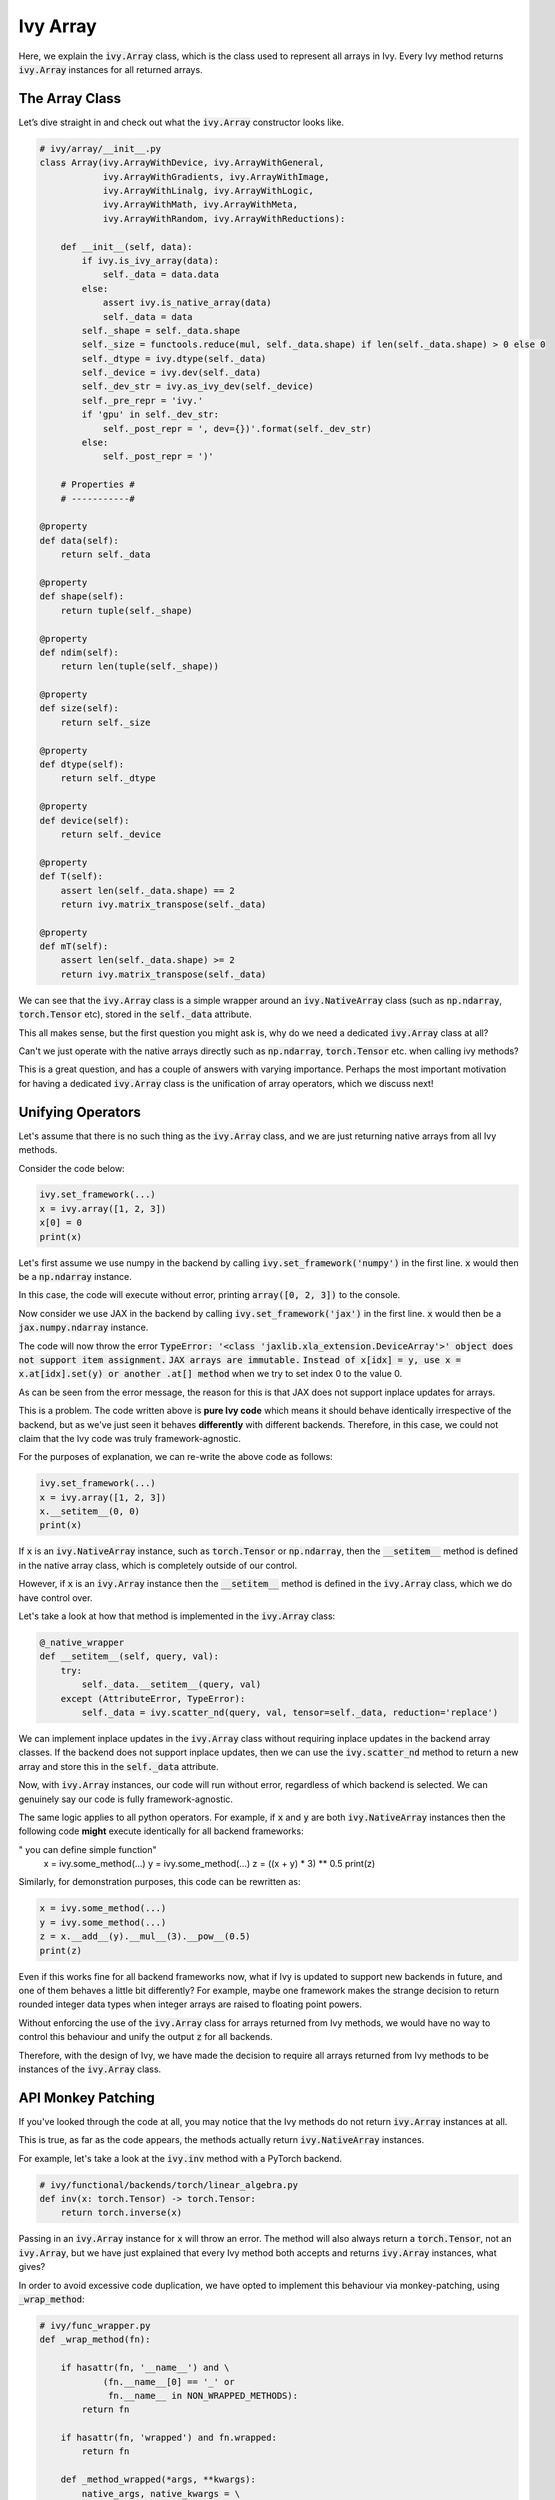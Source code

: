 Ivy Array
=========

Here, we explain the :code:`ivy.Array` class, which is the class used to represent all arrays in Ivy. Every Ivy method
returns :code:`ivy.Array` instances for all returned arrays.

The Array Class
---------------

Let’s dive straight in and check out what the :code:`ivy.Array` constructor looks like.

.. code-block:: python

    # ivy/array/__init__.py
    class Array(ivy.ArrayWithDevice, ivy.ArrayWithGeneral,
                ivy.ArrayWithGradients, ivy.ArrayWithImage,
                ivy.ArrayWithLinalg, ivy.ArrayWithLogic,
                ivy.ArrayWithMath, ivy.ArrayWithMeta,
                ivy.ArrayWithRandom, ivy.ArrayWithReductions):

        def __init__(self, data):
            if ivy.is_ivy_array(data):
                self._data = data.data
            else:
                assert ivy.is_native_array(data)
                self._data = data
            self._shape = self._data.shape
            self._size = functools.reduce(mul, self._data.shape) if len(self._data.shape) > 0 else 0
            self._dtype = ivy.dtype(self._data)
            self._device = ivy.dev(self._data)
            self._dev_str = ivy.as_ivy_dev(self._device)
            self._pre_repr = 'ivy.'
            if 'gpu' in self._dev_str:
                self._post_repr = ', dev={})'.format(self._dev_str)
            else:
                self._post_repr = ')'

        # Properties #
        # -----------#

    @property
    def data(self):
        return self._data

    @property
    def shape(self):
        return tuple(self._shape)

    @property
    def ndim(self):
        return len(tuple(self._shape))

    @property
    def size(self):
        return self._size

    @property
    def dtype(self):
        return self._dtype

    @property
    def device(self):
        return self._device

    @property
    def T(self):
        assert len(self._data.shape) == 2
        return ivy.matrix_transpose(self._data)

    @property
    def mT(self):
        assert len(self._data.shape) >= 2
        return ivy.matrix_transpose(self._data)

We can see that the :code:`ivy.Array` class is a simple wrapper around an :code:`ivy.NativeArray` class (such as  :code:`np.ndarray`, :code:`torch.Tensor` etc), stored in the :code:`self._data` attribute.

This all makes sense, but the first question you might ask is, why do we need a dedicated :code:`ivy.Array` class at all?

Can't we just operate with the native arrays directly such as  :code:`np.ndarray`, :code:`torch.Tensor` etc. when calling ivy methods?

This is a great question, and has a couple of answers with varying importance.
Perhaps the most important motivation for having a dedicated :code:`ivy.Array` class is the unification of array operators,
which we discuss next!

Unifying Operators
------------------

Let's assume that there is no such thing as the :code:`ivy.Array` class,
and we are just returning native arrays from all Ivy methods.

Consider the code below:

.. code-block:: python

    ivy.set_framework(...)
    x = ivy.array([1, 2, 3])
    x[0] = 0
    print(x)

Let's first assume we use numpy in the backend by calling :code:`ivy.set_framework('numpy')` in the first line.
:code:`x` would then be a :code:`np.ndarray` instance.

In this case, the code will execute without error, printing :code:`array([0, 2, 3])` to the console.

Now consider we use JAX in the backend by calling :code:`ivy.set_framework('jax')` in the first line.
:code:`x` would then be a :code:`jax.numpy.ndarray` instance.

The code will now throw the error :code:`TypeError: '<class 'jaxlib.xla_extension.DeviceArray'>' object does not support item assignment.` :code:`JAX arrays are immutable.` :code:`Instead of x[idx] = y, use x = x.at[idx].set(y) or another .at[] method` when we try to set index 0 to the value 0.

As can be seen from the error message, the reason for this is that JAX does not support inplace updates for arrays.

This is a problem. The code written above is **pure Ivy code** which means it should behave identically irrespective of the backend, but as we've just seen it behaves **differently** with different backends.
Therefore, in this case, we could not claim that the Ivy code was truly framework-agnostic.

For the purposes of explanation, we can re-write the above code as follows:

.. code-block:: python

    ivy.set_framework(...)
    x = ivy.array([1, 2, 3])
    x.__setitem__(0, 0)
    print(x)

If :code:`x` is an :code:`ivy.NativeArray` instance, such as :code:`torch.Tensor` or :code:`np.ndarray`,
then the :code:`__setitem__` method is defined in the native array class, which is completely outside of our control.

However, if :code:`x` is an :code:`ivy.Array` instance then the :code:`__setitem__` method is defined in the :code:`ivy.Array` class, which we do have control over.

Let's take a look at how that method is implemented in the :code:`ivy.Array` class:

.. code-block:: python

    @_native_wrapper
    def __setitem__(self, query, val):
        try:
            self._data.__setitem__(query, val)
        except (AttributeError, TypeError):
            self._data = ivy.scatter_nd(query, val, tensor=self._data, reduction='replace')

We can implement inplace updates in the :code:`ivy.Array` class without requiring inplace updates in the backend array classes.
If the backend does not support inplace updates, then we can use the :code:`ivy.scatter_nd` method to return a new array and store this in the :code:`self._data` attribute.

Now, with :code:`ivy.Array` instances, our code will run without error, regardless of which backend is selected. We can genuinely say our code is fully framework-agnostic.

The same logic applies to all python operators. For example, if :code:`x` and :code:`y` are both :code:`ivy.NativeArray` instances then the following code **might** execute identically for all backend frameworks:

.. code-block:: python
" you can define simple function"
    x = ivy.some_method(...)
    y = ivy.some_method(...)
    z = ((x + y) * 3) ** 0.5
    print(z)

Similarly, for demonstration purposes, this code can be rewritten as:

.. code-block:: python

    x = ivy.some_method(...)
    y = ivy.some_method(...)
    z = x.__add__(y).__mul__(3).__pow__(0.5)
    print(z)

Even if this works fine for all backend frameworks now, what if Ivy is updated to support new backends in future, and one of them behaves a little bit differently?
For example, maybe one framework makes the strange decision to return rounded integer data types when integer arrays are raised to floating point powers.

Without enforcing the use of the :code:`ivy.Array` class for arrays returned from Ivy methods, we would have no way to control this behaviour and unify the output :code:`z` for all backends.

Therefore, with the design of Ivy, we have made the decision to require all arrays returned from Ivy methods to be instances of the :code:`ivy.Array` class.

API Monkey Patching
-------------------

If you've looked through the code at all, you may notice that the Ivy methods do not return :code:`ivy.Array` instances at all.

This is true, as far as the code appears, the methods actually return :code:`ivy.NativeArray` instances.

For example, let's take a look at the :code:`ivy.inv` method with a PyTorch backend.

.. code-block:: python

    # ivy/functional/backends/torch/linear_algebra.py
    def inv(x: torch.Tensor) -> torch.Tensor:
        return torch.inverse(x)

Passing in an :code:`ivy.Array` instance for :code:`x` will throw an error. The method will also always return a :code:`torch.Tensor`, not an :code:`ivy.Array`,
but we have just explained that every Ivy method both accepts and returns :code:`ivy.Array` instances, what gives?

In order to avoid excessive code duplication, we have opted to implement this behaviour via monkey-patching, using :code:`_wrap_method`:

.. code-block:: python

    # ivy/func_wrapper.py
    def _wrap_method(fn):

        if hasattr(fn, '__name__') and \
                (fn.__name__[0] == '_' or
                 fn.__name__ in NON_WRAPPED_METHODS):
            return fn

        if hasattr(fn, 'wrapped') and fn.wrapped:
            return fn

        def _method_wrapped(*args, **kwargs):
            native_args, native_kwargs = \
                ivy.args_to_native(*args, **kwargs)
            return ivy.to_ivy(
                        fn(*native_args, **native_kwargs),
                        nested=True)

        if hasattr(fn, '__name__'):
            _method_wrapped.__name__ = fn.__name__
        _method_wrapped.wrapped = True
        _method_wrapped.inner_fn = fn
        return _method_wrapped

When setting any backend framework, the entire :code:`ivy.__dict__` is traversed and every method is wrapped using the :code:`_wrap_method` outlined above.
Therefore, all Ivy methods accept and return :code:`ivy.Array` instances without issue, whist still making use of the wrapped backend methods which only operate with :code:`ivy.NativeArray` instances, such as:code:`torch.Tensor` etc.

Breaking :code:`_wrap_method` down a bit, first we verify the method should be wrapped, otherwise we return the method without wrapping.
Next, we check if the method is already wrapped, and if so we just return this already wrapped method.
Then we define the new wrapped method :code:`_method_wrapped`.
Finally, we copy the method name over to :code:`_method_wrapped`, and flag the wrapped attribute,
store the unwrapped inner function as an attribute, and return the wrapped method.

Importantly, :code:`ivy.args_to_native` does not fail in the inputs are already native arrays.
This means that every Ivy method is able to accept either :code:`ivy.Array` or :code:`ivy.NativeArray` instances for each array argument,
but the returned arrays are always enforced to be :code:`ivy.Array` instances.

This just simplifies the transition from native code to Ivy code in any given project, preventing code such as the following from needlessly throwing an error:

.. code-block:: python

    x = torch.randn(10, 10)
    # lots of torch code
    y = ivy.inv(x)
    # lots of ivy code

The unwrap method is much simpler, implemented as follows:

.. code-block:: python

    # ivy/func_wrapper.py
    def _unwrap_method(method_wrapped):

        if not hasattr(method_wrapped, 'wrapped') or \
                not method_wrapped.wrapped:
            return method_wrapped
        return method_wrapped.inner_fn

This is called whenever a framework is unset, and each method is unwrapped back to the original version.

Instance Methods
----------------

Taking a look at the class definition, you may wonder why there are so many parent classes!
The only reason the Array class derives from so many different Array classes is so we can compartmentalize the different array functions into separate classes for better code readability.

All methods in the Ivy functional API are implemented as public instance methods in the :code:`ivy.Array` class via inheritance. For example, a few functions in :code:`ivy.ArrayWithGeneral` are shown below.

.. code-block:: python

    # ivy/array/general.py
    class ArrayWithGeneral(abc.ABC):

        def reshape(self, newshape):
            return ivy.reshape(self, new_shape)

        def transpose(self, axes=None):
            return ivy.transpose(self, axes)

        def flip(self, axis=None, batch_shape=None):
            return ivy.flip(self, axis, batch_shape)

One benefit of these instance methods is that they can help to tidy up code. For example:

.. code-block:: python

    x = ivy.ones((1, 2, 3, 4, 5))

    # without ivy.Array
    y = ivy.reshape(ivy.flip(ivy.transpose(
                ivy.reshape(x, (6, 20)), (1, 0)), 0), (2, 10, 6))

    # with ivy.Array
    y = x.reshape((6, 20)).transpose((1, 0)).flip(0).reshape((2, 10, 6))

In the example above, not only is the :code:`ivy.Array` approach shorter to write, but more importantly there is much better alignment between each function and the function arguments. It’s hard to work out which shape parameters align with which method in the first case, but in the second case this is crystal clear.

In addition to the functions in the topic-specific parent classes, there are 41 builtin methods implemented directly in the :code:`ivy.Array` class, most of which directly wrap a method in Ivy's functional API. some examples are given below.

.. code-block:: python

    # ivy/array/__init__.py
    def __add__(self, other):
        return ivy.add(self, other)

    def __sub__(self, other):
        return ivy.sub(self, other)

    def __mul__(self, other):
        return ivy.mul(self, other)


**Round Up**

That should hopefully be enough to get you started with the Ivy Array 😊

Please check out the discussions on the `repo <https://github.com/unifyai/ivy>`_ for FAQs, and reach out on `discord <https://discord.gg/ZVQdvbzNQJ>`_ if you have any questions!
